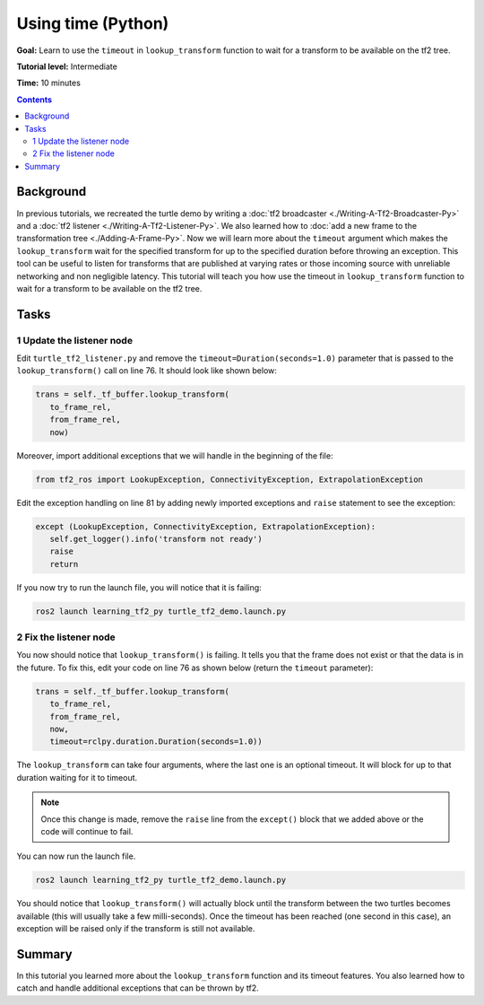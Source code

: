 .. redirect-from::

    Tutorials/Tf2/Learning-About-Tf2-And-Time-Py

.. _LearningAboutTf2AndTimePy:

Using time (Python)
===================

**Goal:** Learn to use the ``timeout`` in ``lookup_transform`` function to wait for a transform to be available on the tf2 tree.

**Tutorial level:** Intermediate

**Time:** 10 minutes

.. contents:: Contents
   :depth: 2
   :local:

Background
----------

In previous tutorials, we recreated the turtle demo by writing a :doc:`tf2 broadcaster <./Writing-A-Tf2-Broadcaster-Py>` and a :doc:`tf2 listener <./Writing-A-Tf2-Listener-Py>`.
We also learned how to :doc:`add a new frame to the transformation tree <./Adding-A-Frame-Py>`.
Now we will learn more about the ``timeout`` argument which makes the ``lookup_transform`` wait for the specified transform for up to the specified duration before throwing an exception.
This tool can be useful to listen for transforms that are published at varying rates or those incoming source with unreliable networking and non negligible latency.
This tutorial will teach you how use the timeout in ``lookup_transform`` function to wait for a transform to be available on the tf2 tree.

Tasks
-----

1 Update the listener node
^^^^^^^^^^^^^^^^^^^^^^^^^^

Edit ``turtle_tf2_listener.py`` and remove the ``timeout=Duration(seconds=1.0)`` parameter that is passed to the ``lookup_transform()`` call on line 76.
It should look like shown below:

.. code-block:: python

   trans = self._tf_buffer.lookup_transform(
      to_frame_rel,
      from_frame_rel,
      now)

Moreover, import additional exceptions that we will handle in the beginning of the file:

.. code-block:: python

   from tf2_ros import LookupException, ConnectivityException, ExtrapolationException

Edit the exception handling on line 81 by adding newly imported exceptions and ``raise`` statement to see the exception:

.. code-block:: python

   except (LookupException, ConnectivityException, ExtrapolationException):
      self.get_logger().info('transform not ready')
      raise
      return

If you now try to run the launch file, you will notice that it is failing:

.. code-block:: console

   ros2 launch learning_tf2_py turtle_tf2_demo.launch.py

2 Fix the listener node
^^^^^^^^^^^^^^^^^^^^^^^

You now should notice that ``lookup_transform()`` is failing. It tells you that the frame does not exist or that the data is in the future.
To fix this, edit your code on line 76 as shown below (return the ``timeout`` parameter):

.. code-block:: python

   trans = self._tf_buffer.lookup_transform(
      to_frame_rel,
      from_frame_rel,
      now,
      timeout=rclpy.duration.Duration(seconds=1.0))

The ``lookup_transform`` can take four arguments, where the last one is an optional timeout.
It will block for up to that duration waiting for it to timeout.

.. note::

   Once this change is made, remove the ``raise`` line from the ``except()`` block that we added above or the code will continue to fail.

You can now run the launch file.

.. code-block:: console

   ros2 launch learning_tf2_py turtle_tf2_demo.launch.py

You should notice that ``lookup_transform()`` will actually block until the transform between the two turtles becomes available (this will usually take a few milli-seconds).
Once the timeout has been reached (one second in this case), an exception will be raised only if the transform is still not available.

Summary
-------

In this tutorial you learned more about the ``lookup_transform`` function and its timeout features.
You also learned how to catch and handle additional exceptions that can be thrown by tf2.
